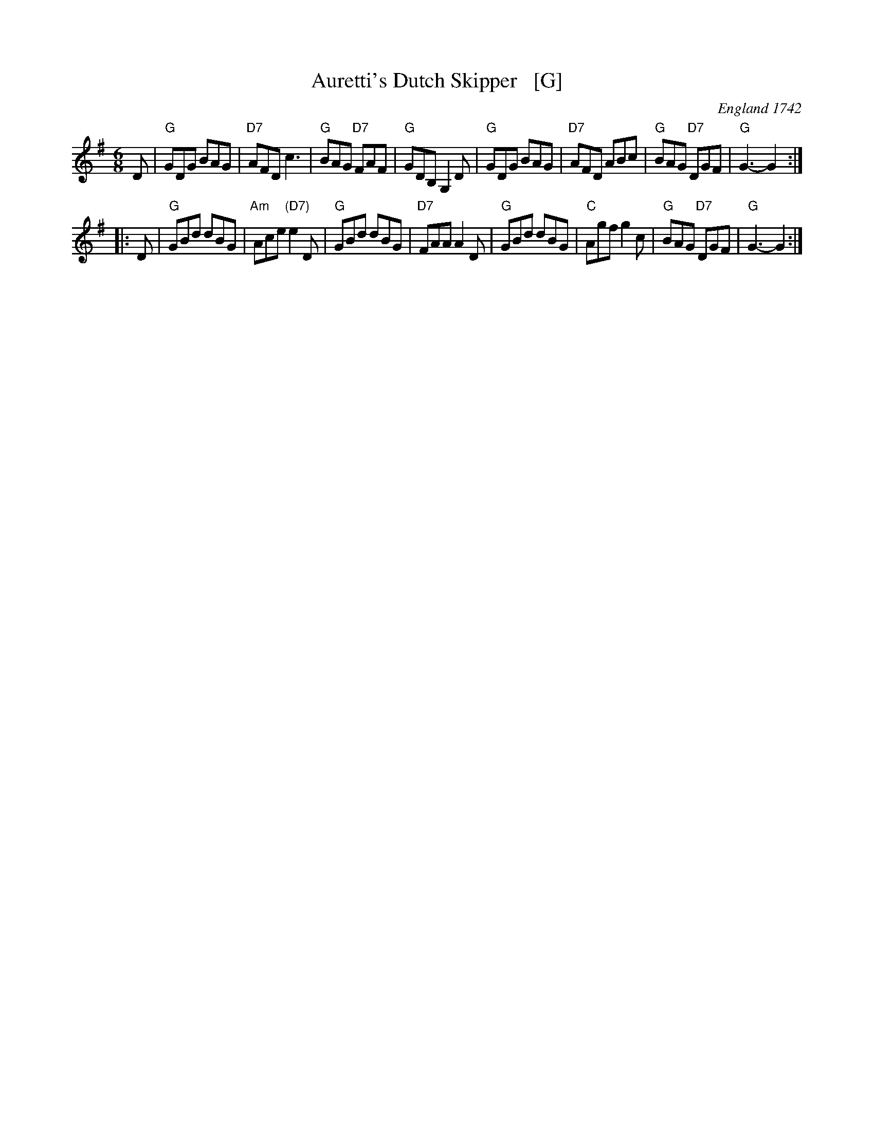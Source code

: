 X: 1
T: Auretti's Dutch Skipper   [G]
O: England 1742
B: Daniel Wright "Compleat Collection of celebrated country Dances" V.2 p.100 London 1742
R: jig
Z: John Chambers <jc:trillian.mit.edu>
M: 6/8
L: 1/8
K: G
D \
| "G"GDG BAG | "D7"AFD c3 | "G"BAG "D7"FAF | "G" GDB, G,2D \
| "G"GDG BAG | "D7"AFD ABc | "G"BAG "D7"DGF | "G"G3- G2 :|
|: D \
| "G"GBd dBG | "Am"Ace "(D7)"e2D | "G"GBd dBG | "D7"FAA A2D \
| "G"GBd dBG | "C"Agf g2c | "G"BAG "D7"DGF | "G"G3- G2 :|

